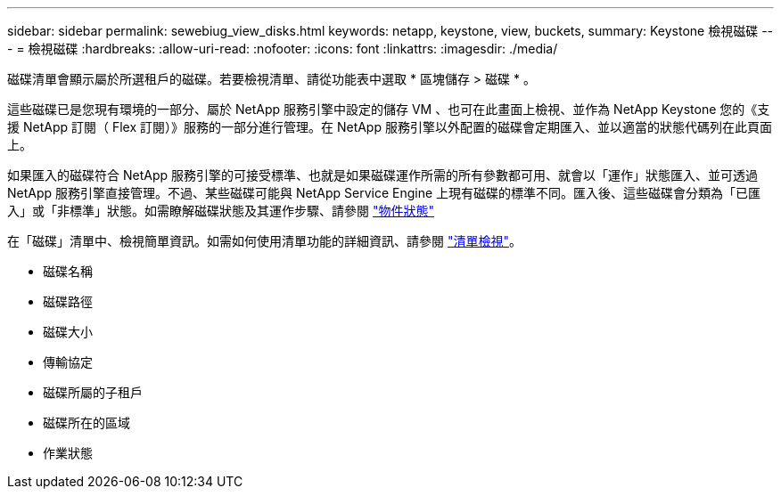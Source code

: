 ---
sidebar: sidebar 
permalink: sewebiug_view_disks.html 
keywords: netapp, keystone, view, buckets, 
summary: Keystone 檢視磁碟 
---
= 檢視磁碟
:hardbreaks:
:allow-uri-read: 
:nofooter: 
:icons: font
:linkattrs: 
:imagesdir: ./media/


[role="lead"]
磁碟清單會顯示屬於所選租戶的磁碟。若要檢視清單、請從功能表中選取 * 區塊儲存 > 磁碟 * 。

這些磁碟已是您現有環境的一部分、屬於 NetApp 服務引擎中設定的儲存 VM 、也可在此畫面上檢視、並作為 NetApp Keystone 您的《支援 NetApp 訂閱（ Flex 訂閱）》服務的一部分進行管理。在 NetApp 服務引擎以外配置的磁碟會定期匯入、並以適當的狀態代碼列在此頁面上。

如果匯入的磁碟符合 NetApp 服務引擎的可接受標準、也就是如果磁碟運作所需的所有參數都可用、就會以「運作」狀態匯入、並可透過 NetApp 服務引擎直接管理。不過、某些磁碟可能與 NetApp Service Engine 上現有磁碟的標準不同。匯入後、這些磁碟會分類為「已匯入」或「非標準」狀態。如需瞭解磁碟狀態及其運作步驟、請參閱 link:https://docs.netapp.com/us-en/keystone/sewebiug_netapp_service_engine_web_interface_overview.html#Object-states["物件狀態"]

在「磁碟」清單中、檢視簡單資訊。如需如何使用清單功能的詳細資訊、請參閱 link:sewebiug_netapp_service_engine_web_interface_overview.html#list-view["清單檢視"]。

* 磁碟名稱
* 磁碟路徑
* 磁碟大小
* 傳輸協定
* 磁碟所屬的子租戶
* 磁碟所在的區域
* 作業狀態

